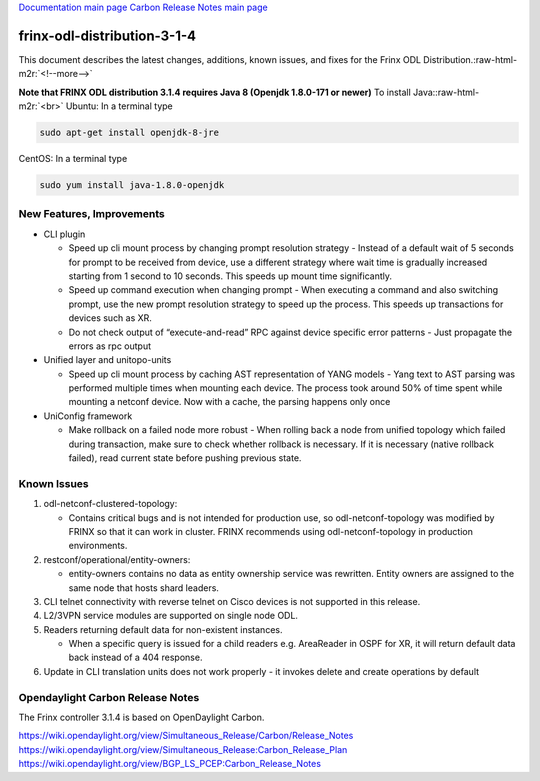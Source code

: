 .. role:: raw-html-m2r(raw)
   :format: html


`Documentation main page <https://frinxio.github.io/Frinx-docs/>`_
`Carbon Release Notes main page <https://frinxio.github.io/Frinx-docs/FRINX_ODL_Distribution/Carbon/release_notes.html>`_

frinx-odl-distribution-3-1-4
----------------------------

This document describes the latest changes, additions, known issues, and fixes for the Frinx ODL Distribution.\ :raw-html-m2r:`<!--more-->`

**Note that FRINX ODL distribution 3.1.4 requires Java 8 (Openjdk 1.8.0-171 or newer)**
To install Java:\ :raw-html-m2r:`<br>`
Ubuntu: In a terminal type

.. code-block::

   sudo apt-get install openjdk-8-jre


CentOS: In a terminal type

.. code-block::

   sudo yum install java-1.8.0-openjdk


New Features, Improvements
~~~~~~~~~~~~~~~~~~~~~~~~~~


* CLI plugin

  * Speed up cli mount process by changing prompt resolution strategy - Instead of a default wait of 5 seconds for prompt to be received from device, use a different strategy where wait time is gradually increased starting from 1 second to 10 seconds. This speeds up mount time significantly.
  * Speed up command execution when changing prompt - When executing a command and also switching prompt, use the new prompt resolution strategy to speed up the process. This speeds up transactions for devices such as XR.
  * Do not check output of “execute-and-read” RPC against device specific error patterns - Just propagate the errors as rpc output

* Unified layer and unitopo-units

  * Speed up cli mount process by caching AST representation of YANG models - Yang text to AST parsing was performed multiple times when mounting each device. The process took around 50% of time spent while mounting a netconf device. Now with a cache, the parsing happens only once

* UniConfig framework

  * Make rollback on a failed node more robust - When rolling back a node from unified topology which failed during transaction, make sure to check whether rollback is necessary. If it is necessary (native rollback failed), read current state before pushing previous state. 

Known Issues
~~~~~~~~~~~~


#. odl-netconf-clustered-topology:

   * Contains critical bugs and is not intended for production use, so odl-netconf-topology was modified by FRINX so that it can work in cluster. FRINX recommends using odl-netconf-topology in production environments.

#. restconf/operational/entity-owners:

   * entity-owners contains no data as entity ownership service was rewritten. Entity owners are assigned to the same node that hosts shard leaders.

#. CLI telnet connectivity with reverse telnet on Cisco devices is not supported in this release.
#. L2/3VPN service modules are supported on single node ODL.
#. Readers returning default data for non-existent instances.

   * When a specific query is issued for a child readers e.g. AreaReader in OSPF for XR, it will return default data back instead of a 404 response.

#. Update in CLI translation units does not work properly - it invokes delete and create operations by default

Opendaylight Carbon Release Notes
~~~~~~~~~~~~~~~~~~~~~~~~~~~~~~~~~

The Frinx controller 3.1.4 is based on OpenDaylight Carbon.

https://wiki.opendaylight.org/view/Simultaneous_Release/Carbon/Release_Notes
https://wiki.opendaylight.org/view/Simultaneous_Release:Carbon_Release_Plan
https://wiki.opendaylight.org/view/BGP_LS_PCEP:Carbon_Release_Notes

